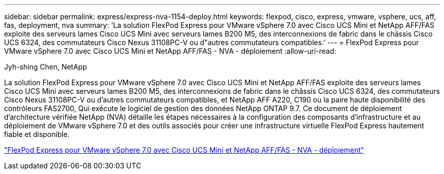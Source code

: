 ---
sidebar: sidebar 
permalink: express/express-nva-1154-deploy.html 
keywords: flexpod, cisco, express, vmware, vsphere, ucs, aff, fas, deployment, nva 
summary: 'La solution FlexPod Express pour VMware vSphere 7.0 avec Cisco UCS Mini et NetApp AFF/FAS exploite des serveurs lames Cisco UCS Mini avec serveurs lames B200 M5, des interconnexions de fabric dans le châssis Cisco UCS 6324, des commutateurs Cisco Nexus 31108PC-V ou d"autres commutateurs compatibles.' 
---
= FlexPod Express pour VMware vSphere 7.0 avec Cisco UCS Mini et NetApp AFF/FAS - NVA - déploiement
:allow-uri-read: 


Jyh-shing Chen, NetApp

[role="lead"]
La solution FlexPod Express pour VMware vSphere 7.0 avec Cisco UCS Mini et NetApp AFF/FAS exploite des serveurs lames Cisco UCS Mini avec serveurs lames B200 M5, des interconnexions de fabric dans le châssis Cisco UCS 6324, des commutateurs Cisco Nexus 31108PC-V ou d'autres commutateurs compatibles, et NetApp AFF A220, C190 ou la paire haute disponibilité des contrôleurs FAS2700, Qui exécute le logiciel de gestion des données NetApp ONTAP 9.7. Ce document de déploiement d'architecture vérifiée NetApp (NVA) détaille les étapes nécessaires à la configuration des composants d'infrastructure et au déploiement de VMware vSphere 7.0 et des outils associés pour créer une infrastructure virtuelle FlexPod Express hautement fiable et disponible.

link:https://www.netapp.com/pdf.html?item=/media/21938-nva-1154-DEPLOY.pdf["FlexPod Express pour VMware vSphere 7.0 avec Cisco UCS Mini et NetApp AFF/FAS - NVA - déploiement"^]
